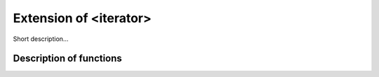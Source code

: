 .. _ext_iterator:

Extension of <iterator>
========================

Short description... 

Description of functions
########################

.. doxygengroup:: ext_iterator
   :project: libutils
   :content-only:
